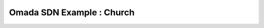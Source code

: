 Omada SDN Example : Church
==========================

.. image:: /images/uc_church.jpg
    :width: 100%
    :align: center